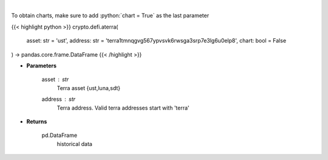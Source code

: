 .. role:: python(code)
    :language: python
    :class: highlight

|

.. raw:: html

    <h3>
    > Returns historical data of an asset in a certain terra address
    [Source: https://terra.engineer/]
    </h3>

To obtain charts, make sure to add :python:`chart = True` as the last parameter

{{< highlight python >}}
crypto.defi.aterra(
    asset: str = 'ust',
    address: str = 'terra1tmnqgvg567ypvsvk6rwsga3srp7e3lg6u0elp8',
    chart: bool = False
) -> pandas.core.frame.DataFrame
{{< /highlight >}}

* **Parameters**

    asset : *str*
        Terra asset {ust,luna,sdt}
    address : *str*
        Terra address. Valid terra addresses start with 'terra'
    
* **Returns**

    pd.DataFrame
        historical data
    